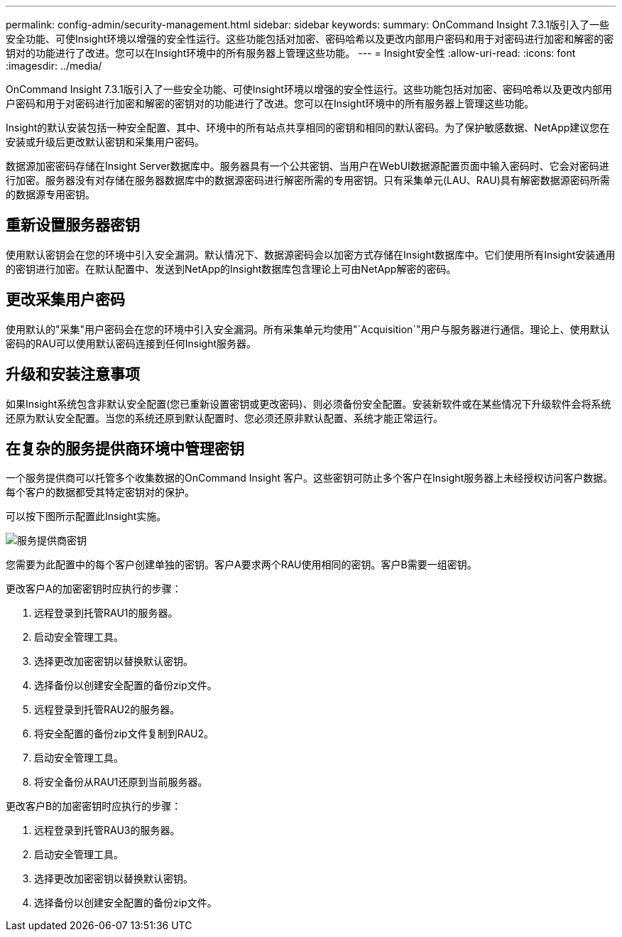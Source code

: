 ---
permalink: config-admin/security-management.html 
sidebar: sidebar 
keywords:  
summary: OnCommand Insight 7.3.1版引入了一些安全功能、可使Insight环境以增强的安全性运行。这些功能包括对加密、密码哈希以及更改内部用户密码和用于对密码进行加密和解密的密钥对的功能进行了改进。您可以在Insight环境中的所有服务器上管理这些功能。 
---
= Insight安全性
:allow-uri-read: 
:icons: font
:imagesdir: ../media/


[role="lead"]
OnCommand Insight 7.3.1版引入了一些安全功能、可使Insight环境以增强的安全性运行。这些功能包括对加密、密码哈希以及更改内部用户密码和用于对密码进行加密和解密的密钥对的功能进行了改进。您可以在Insight环境中的所有服务器上管理这些功能。

Insight的默认安装包括一种安全配置、其中、环境中的所有站点共享相同的密钥和相同的默认密码。为了保护敏感数据、NetApp建议您在安装或升级后更改默认密钥和采集用户密码。

数据源加密密码存储在Insight Server数据库中。服务器具有一个公共密钥、当用户在WebUI数据源配置页面中输入密码时、它会对密码进行加密。服务器没有对存储在服务器数据库中的数据源密码进行解密所需的专用密钥。只有采集单元(LAU、RAU)具有解密数据源密码所需的数据源专用密钥。



== 重新设置服务器密钥

使用默认密钥会在您的环境中引入安全漏洞。默认情况下、数据源密码会以加密方式存储在Insight数据库中。它们使用所有Insight安装通用的密钥进行加密。在默认配置中、发送到NetApp的Insight数据库包含理论上可由NetApp解密的密码。



== 更改采集用户密码

使用默认的"采集"用户密码会在您的环境中引入安全漏洞。所有采集单元均使用"`Acquisition`"用户与服务器进行通信。理论上、使用默认密码的RAU可以使用默认密码连接到任何Insight服务器。



== 升级和安装注意事项

如果Insight系统包含非默认安全配置(您已重新设置密钥或更改密码)、则必须备份安全配置。安装新软件或在某些情况下升级软件会将系统还原为默认安全配置。当您的系统还原到默认配置时、您必须还原非默认配置、系统才能正常运行。



== 在复杂的服务提供商环境中管理密钥

一个服务提供商可以托管多个收集数据的OnCommand Insight 客户。这些密钥可防止多个客户在Insight服务器上未经授权访问客户数据。每个客户的数据都受其特定密钥对的保护。

可以按下图所示配置此Insight实施。

image::../media/serv-provider-keys.gif[服务提供商密钥]

您需要为此配置中的每个客户创建单独的密钥。客户A要求两个RAU使用相同的密钥。客户B需要一组密钥。

更改客户A的加密密钥时应执行的步骤：

. 远程登录到托管RAU1的服务器。
. 启动安全管理工具。
. 选择更改加密密钥以替换默认密钥。
. 选择备份以创建安全配置的备份zip文件。
. 远程登录到托管RAU2的服务器。
. 将安全配置的备份zip文件复制到RAU2。
. 启动安全管理工具。
. 将安全备份从RAU1还原到当前服务器。


更改客户B的加密密钥时应执行的步骤：

. 远程登录到托管RAU3的服务器。
. 启动安全管理工具。
. 选择更改加密密钥以替换默认密钥。
. 选择备份以创建安全配置的备份zip文件。

